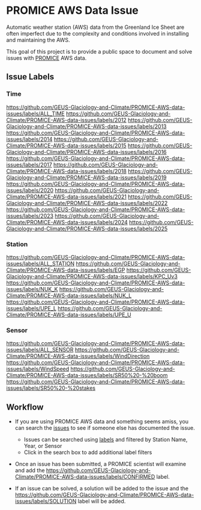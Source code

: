 * PROMICE AWS Data Issue

Automatic weather station (AWS) data from the Greenland Ice Sheet are often imperfect due to the complexity and conditions involved in installing and maintaining the AWS.

This goal of this project is to provide a public space to document and solve issues with [[https://www.promice.org/][PROMICE]] AWS data.

** Issue Labels

*** Time
https://github.com/GEUS-Glaciology-and-Climate/PROMICE-AWS-data-issues/labels/ALL_TIME 
https://github.com/GEUS-Glaciology-and-Climate/PROMICE-AWS-data-issues/labels/2012 
https://github.com/GEUS-Glaciology-and-Climate/PROMICE-AWS-data-issues/labels/2013 
https://github.com/GEUS-Glaciology-and-Climate/PROMICE-AWS-data-issues/labels/2014 
https://github.com/GEUS-Glaciology-and-Climate/PROMICE-AWS-data-issues/labels/2015 
https://github.com/GEUS-Glaciology-and-Climate/PROMICE-AWS-data-issues/labels/2016 
https://github.com/GEUS-Glaciology-and-Climate/PROMICE-AWS-data-issues/labels/2017 
https://github.com/GEUS-Glaciology-and-Climate/PROMICE-AWS-data-issues/labels/2018 
https://github.com/GEUS-Glaciology-and-Climate/PROMICE-AWS-data-issues/labels/2019 
https://github.com/GEUS-Glaciology-and-Climate/PROMICE-AWS-data-issues/labels/2020 
https://github.com/GEUS-Glaciology-and-Climate/PROMICE-AWS-data-issues/labels/2021 
https://github.com/GEUS-Glaciology-and-Climate/PROMICE-AWS-data-issues/labels/2022 
https://github.com/GEUS-Glaciology-and-Climate/PROMICE-AWS-data-issues/labels/2023 
https://github.com/GEUS-Glaciology-and-Climate/PROMICE-AWS-data-issues/labels/2024 
https://github.com/GEUS-Glaciology-and-Climate/PROMICE-AWS-data-issues/labels/2025

*** Station
https://github.com/GEUS-Glaciology-and-Climate/PROMICE-AWS-data-issues/labels/ALL_STATION 
https://github.com/GEUS-Glaciology-and-Climate/PROMICE-AWS-data-issues/labels/EGP
https://github.com/GEUS-Glaciology-and-Climate/PROMICE-AWS-data-issues/labels/KPC_Uv3
https://github.com/GEUS-Glaciology-and-Climate/PROMICE-AWS-data-issues/labels/NUK_K
https://github.com/GEUS-Glaciology-and-Climate/PROMICE-AWS-data-issues/labels/NUK_L
https://github.com/GEUS-Glaciology-and-Climate/PROMICE-AWS-data-issues/labels/UPE_L 
https://github.com/GEUS-Glaciology-and-Climate/PROMICE-AWS-data-issues/labels/UPE_U

*** Sensor

https://github.com/GEUS-Glaciology-and-Climate/PROMICE-AWS-data-issues/labels/ALL_SENSOR
https://github.com/GEUS-Glaciology-and-Climate/PROMICE-AWS-data-issues/labels/WindDirection
https://github.com/GEUS-Glaciology-and-Climate/PROMICE-AWS-data-issues/labels/WindSpeed
[[https://github.com/GEUS-Glaciology-and-Climate/PROMICE-AWS-data-issues/labels/SR50%20-%20boom]] 
[[https://github.com/GEUS-Glaciology-and-Climate/PROMICE-AWS-data-issues/labels/SR50%20-%20stakes]]


** Workflow

+  If you are using PROMICE AWS data and something seems amiss, you can search the [[https://github.com/GEUS-Glaciology-and-Climate/PROMICE-AWS-data-issues/issues][issues]] to see if someone else has documented the issue.
  + Issues can be searched using [[https://github.com/GEUS-Glaciology-and-Climate/PROMICE-AWS-data-issues/labels][labels]] and filtered by Station Name, Year, or Sensor
  + Click in the search box to add additional label filters
  
+ Once an issue has been submitted, a PROMICE scientist will examine and add the https://github.com/GEUS-Glaciology-and-Climate/PROMICE-AWS-data-issues/labels/CONFIRMED label.

+ If an issue can be solved, a solution will be added to the issue and the https://github.com/GEUS-Glaciology-and-Climate/PROMICE-AWS-data-issues/labels/SOLUTION label will be added.
